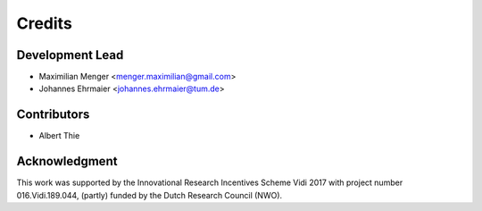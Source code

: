=======
Credits
=======

Development Lead
----------------

* Maximilian Menger <menger.maximilian@gmail.com>
* Johannes Ehrmaier <johannes.ehrmaier@tum.de>


Contributors
------------

* Albert Thie


Acknowledgment
--------------

This work was supported by the Innovational Research Incentives Scheme Vidi 2017 with project number 016.Vidi.189.044, (partly) funded by the Dutch Research Council (NWO).
